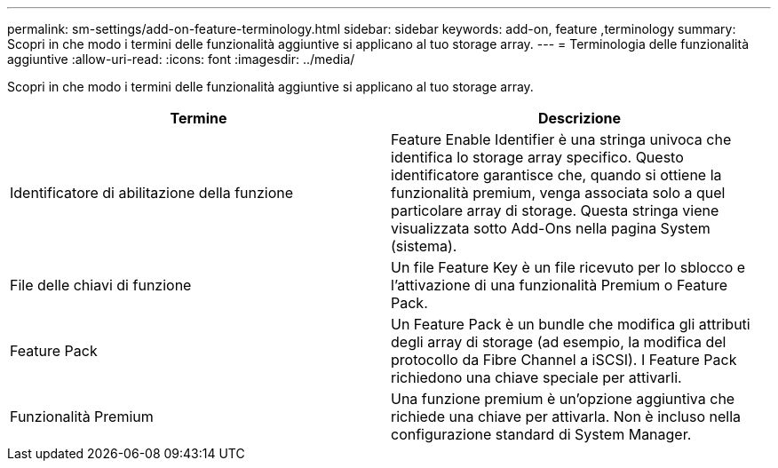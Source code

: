 ---
permalink: sm-settings/add-on-feature-terminology.html 
sidebar: sidebar 
keywords: add-on, feature ,terminology 
summary: Scopri in che modo i termini delle funzionalità aggiuntive si applicano al tuo storage array. 
---
= Terminologia delle funzionalità aggiuntive
:allow-uri-read: 
:icons: font
:imagesdir: ../media/


[role="lead"]
Scopri in che modo i termini delle funzionalità aggiuntive si applicano al tuo storage array.

|===
| Termine | Descrizione 


 a| 
Identificatore di abilitazione della funzione
 a| 
Feature Enable Identifier è una stringa univoca che identifica lo storage array specifico. Questo identificatore garantisce che, quando si ottiene la funzionalità premium, venga associata solo a quel particolare array di storage. Questa stringa viene visualizzata sotto Add-Ons nella pagina System (sistema).



 a| 
File delle chiavi di funzione
 a| 
Un file Feature Key è un file ricevuto per lo sblocco e l'attivazione di una funzionalità Premium o Feature Pack.



 a| 
Feature Pack
 a| 
Un Feature Pack è un bundle che modifica gli attributi degli array di storage (ad esempio, la modifica del protocollo da Fibre Channel a iSCSI). I Feature Pack richiedono una chiave speciale per attivarli.



 a| 
Funzionalità Premium
 a| 
Una funzione premium è un'opzione aggiuntiva che richiede una chiave per attivarla. Non è incluso nella configurazione standard di System Manager.

|===